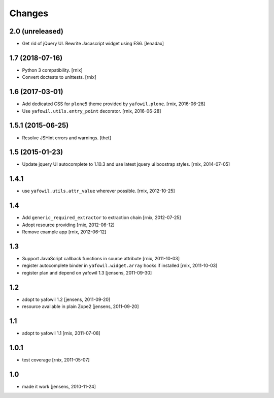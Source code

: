 Changes
=======

2.0 (unreleased)
----------------

- Get rid of jQuery UI. Rewrite Jacascript widget using ES6.
  [lenadax]


1.7 (2018-07-16)
----------------

- Python 3 compatibility.
  [rnix]

- Convert doctests to unittests.
  [rnix]


1.6 (2017-03-01)
----------------

- Add dedicated CSS for ``plone5`` theme provided by ``yafowil.plone``.
  [rnix, 2016-06-28]

- Use ``yafowil.utils.entry_point`` decorator.
  [rnix, 2016-06-28]


1.5.1 (2015-06-25)
------------------

- Resolve JSHint errors and warnings.
  [thet]


1.5 (2015-01-23)
----------------

- Update jquery UI autocomplete to 1.10.3 and use latest jquery ui boostrap
  styles.
  [rnix, 2014-07-05]

1.4.1
-----

- use ``yafowil.utils.attr_value`` wherever possible.
  [rnix, 2012-10-25]

1.4
---

- Add ``generic_required_extractor`` to extraction chain
  [rnix, 2012-07-25]

- Adopt resource providing
  [rnix, 2012-06-12]

- Remove example app
  [rnix, 2012-06-12]

1.3
---

- Support JavaScript callback functions in source attribute
  [rnix, 2011-10-03]

- register autocomplete binder in ``yafowil.widget.array`` hooks if installed
  [rnix, 2011-10-03]

- register plan and depend on yafowil 1.3
  [jensens, 2011-09-30]

1.2
---

- adopt to yafowil 1.2
  [jensens, 2011-09-20]

- resource available in plain Zope2
  [jensens, 2011-09-20]

1.1
---

- adopt to yafowil 1.1
  [rnix, 2011-07-08]

1.0.1
-----

- test coverage
  [rnix, 2011-05-07]

1.0
---

- made it work
  [jensens, 2010-11-24]
